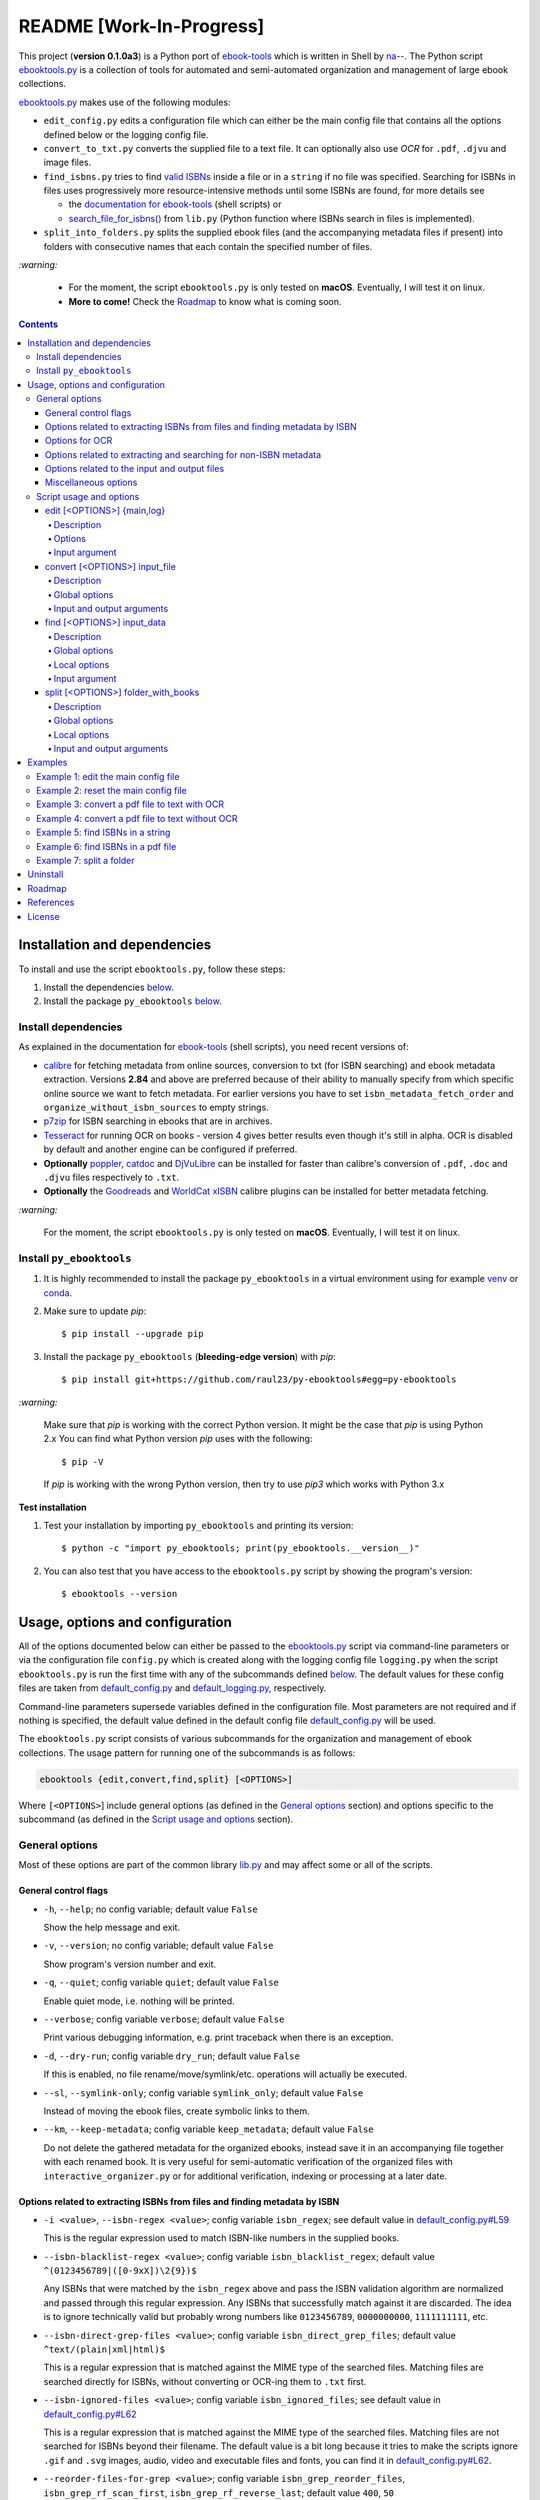 =========================
README [Work-In-Progress]
=========================

.. raw:: html

  <p align="center">
    <img src="https://raw.githubusercontent.com/raul23/py-ebooktools/master/docs/logo/py_ebooktools.png">
    <br> 🚧 &nbsp;&nbsp;&nbsp;<b>Work-In-Progress</b>
  </p>

This project (**version 0.1.0a3**) is a Python port of `ebook-tools`_ which is written in Shell by
`na--`_. The Python script `ebooktools.py`_ is a collection of tools for automated
and semi-automated organization and management of large ebook collections.

`ebooktools.py`_ makes use of the following modules:

- ``edit_config.py`` edits a configuration file which can either be the main config
  file that contains all the options defined below or the logging config file.
- ``convert_to_txt.py`` converts the supplied file to a text file. It can optionally also
  use *OCR* for ``.pdf``, ``.djvu`` and image files.
- ``find_isbns.py`` tries to find `valid ISBNs`_ inside a file or in a ``string`` if no file was 
  specified. Searching for ISBNs in files uses progressively more resource-intensive
  methods until some ISBNs are found, for more details see 
  
  - the `documentation for ebook-tools`_ (shell scripts) or
  - `search_file_for_isbns()`_ from ``lib.py`` (Python function where ISBNs search in files is
    implemented).
- ``split_into_folders.py`` splits the supplied ebook files (and the accompanying metadata
  files if present) into folders with consecutive names that each contain the
  specified number of files.

`:warning:`

  * For the moment, the script ``ebooktools.py`` is only tested on **macOS**. Eventually,
    I will test it on linux.
  * **More to come!** Check the `Roadmap <#roadmap>`_ to know what is coming soon.

.. contents:: **Contents**
   :depth: 4
   :local:
   :backlinks: top

Installation and dependencies
=============================
To install and use the script ``ebooktools.py``, follow these steps:

1. Install the dependencies `below <#install-dependencies>`__. 
2. Install the package ``py_ebooktools`` `below <#install-py-ebooktools>`__.

Install dependencies
--------------------
As explained in the documentation for `ebook-tools 
<https://github.com/na--/ebook-tools#shell-scripts>`__ (shell scripts), you
need recent versions of:

* `calibre`_ for fetching metadata from online sources, conversion to txt (for ISBN 
  searching) and ebook metadata extraction. Versions **2.84** and above are 
  preferred because of their ability to manually specify from which specific online
  source we want to fetch metadata. For earlier versions you have to set
  ``isbn_metadata_fetch_order`` and ``organize_without_isbn_sources`` to empty strings.  
* `p7zip`_ for ISBN searching in ebooks that are in archives.
* `Tesseract`_ for running OCR on books - version 4 gives better results even though
  it's still in alpha. OCR is disabled by default and another engine can be configured
  if preferred.
* **Optionally** `poppler`_, `catdoc`_ and `DjVuLibre`_ can be installed for faster
  than calibre's conversion of ``.pdf``, ``.doc`` and ``.djvu`` files respectively to
  ``.txt``.
* **Optionally** the `Goodreads`_ and `WorldCat xISBN`_ calibre plugins can be installed
  for better metadata fetching.
  
`:warning:`

  For the moment, the script ``ebooktools.py`` is only tested on **macOS**. Eventually,
  I will test it on linux.

Install ``py_ebooktools``
-------------------------
1. It is highly recommended to install the package ``py_ebooktools`` in a virtual
   environment using for example `venv`_ or `conda`_.

2. Make sure to update *pip*::

   $ pip install --upgrade pip

3. Install the package ``py_ebooktools`` (**bleeding-edge version**) with *pip*::

   $ pip install git+https://github.com/raul23/py-ebooktools#egg=py-ebooktools

`:warning:`

   Make sure that *pip* is working with the correct Python version. It might be
   the case that *pip* is using Python 2.x You can find what Python version
   *pip* uses with the following::

      $ pip -V

   If *pip* is working with the wrong Python version, then try to use *pip3*
   which works with Python 3.x
   
**Test installation**

1. Test your installation by importing ``py_ebooktools`` and printing its version::

   $ python -c "import py_ebooktools; print(py_ebooktools.__version__)"

2. You can also test that you have access to the ``ebooktools.py`` script by showing
   the program's version::

   $ ebooktools --version

Usage, options and configuration
================================
All of the options documented below can either be passed to the `ebooktools.py`_
script via command-line parameters or via the configuration file ``config.py``
which is created along with the logging config file ``logging.py`` when the script
``ebooktools.py`` is run the first time with any of the subcommands defined `below`_.
The default values for these config files are taken from `default_config.py`_ and
`default_logging.py`_, respectively.

Command-line parameters supersede variables defined in the configuration file.
Most parameters are not required and if nothing is specified, the default value
defined in the default config file `default_config.py`_ will be used.

The ``ebooktools.py`` script consists of various subcommands for the organization and
management of ebook collections. The usage pattern for running one of the subcommands
is as follows:

.. code-block:: terminal

  ebooktools {edit,convert,find,split} [<OPTIONS>]
  
Where ``[<OPTIONS>``] include general options (as defined in the `General options`_
section) and options specific to the subcommand (as defined in the
`Script usage and options`_ section).

General options
---------------
Most of these options are part of the common library `lib.py`_ and may affect some
or all of the scripts.

General control flags
^^^^^^^^^^^^^^^^^^^^^
* ``-h``, ``--help``; no config variable; default value ``False``

  Show the help message and exit.

* ``-v``, ``--version``; no config variable; default value ``False``

  Show program's version number and exit.

* ``-q``, ``--quiet``; config variable ``quiet``; default value ``False``

  Enable quiet mode, i.e. nothing will be printed.

* ``--verbose``; config variable ``verbose``; default value ``False``

  Print various debugging information, e.g. print traceback when there is an
  exception.

* ``-d``, ``--dry-run``; config variable ``dry_run``; default value ``False``

  If this is enabled, no file rename/move/symlink/etc. operations will actually
  be executed.

* ``--sl``, ``--symlink-only``; config variable ``symlink_only``; default value
  ``False``
  
  Instead of moving the ebook files, create symbolic links to them.

* ``--km``, ``--keep-metadata``; config variable ``keep_metadata``; default value
  ``False``
  
  Do not delete the gathered metadata for the organized ebooks, instead save it
  in an accompanying file together with each renamed book. It is very useful for
  semi-automatic verification of the organized files with
  ``interactive_organizer.py`` or for additional verification, indexing or
  processing at a later date.

Options related to extracting ISBNs from files and finding metadata by ISBN
^^^^^^^^^^^^^^^^^^^^^^^^^^^^^^^^^^^^^^^^^^^^^^^^^^^^^^^^^^^^^^^^^^^^^^^^^^^
* ``-i <value>``, ``--isbn-regex <value>``; config variable ``isbn_regex``; see
  default value in `default_config.py#L59`_
  
  This is the regular expression used to match ISBN-like numbers in the supplied
  books.

* ``--isbn-blacklist-regex <value>``; config variable ``isbn_blacklist_regex``;
  default value ``^(0123456789|([0-9xX])\2{9})$``
  
  Any ISBNs that were matched by the ``isbn_regex`` above and pass the ISBN
  validation algorithm are normalized and passed through this regular expression.
  Any ISBNs that successfully match against it are discarded. The idea is to
  ignore technically valid but probably wrong numbers like ``0123456789``, 
  ``0000000000``, ``1111111111``, etc.
  
* ``--isbn-direct-grep-files <value>``; config variable ``isbn_direct_grep_files``;
  default value ``^text/(plain|xml|html)$``
  
  This is a regular expression that is matched against the MIME type of the searched
  files. Matching files are searched directly for ISBNs, without converting or
  OCR-ing them to ``.txt`` first.
  
* ``--isbn-ignored-files <value>``; config variable ``isbn_ignored_files``; see
  default value in `default_config.py#L62`_
  
  This is a regular expression that is matched against the MIME type of the searched
  files. Matching files are not searched for ISBNs beyond their filename. The default
  value is a bit long because it tries to make the scripts ignore ``.gif`` and
  ``.svg`` images, audio, video and executable files and fonts, you can find it in
  `default_config.py#L62`_.
  
* ``--reorder-files-for-grep <value>``; config variable ``isbn_grep_reorder_files``, 
  ``isbn_grep_rf_scan_first``, ``isbn_grep_rf_reverse_last``; default value ``400``,
  ``50``
  
  These options specify if and how we should reorder the ebook text before searching
  for ISBNs in it. By default, the first 400 lines of the text are searched as they are,
  then the last 50 are searched in reverse and finally the remainder in the middle. This
  reordering is done to improve the odds that the first found ISBNs in a book text
  actually belong to that book (ex. from the copyright section or the back cover),
  instead of being random ISBNs mentioned in the middle of the book. No part of the text
  is searched twice, even if these regions overlap. If you use the command-line option,
  the format for ``<value>`` is ``False`` to disable the functionality or
  ``first_lines,last_lines`` to enable it with the specified values.
  
* ``--mfo <value>``, ``--metadata-fetch-order <value>``; config variable
  ``isbn_metadata_fetch_order``; default value ``Goodreads,Amazon.com,Google,ISBNDB,
  WorldCat xISBN,OZON.ru``
  
  This option allows you to specify the online metadata sources and order in which the
  scripts will try searching in them for books by their ISBN. The actual search is done
  by calibre's ``fetch-ebook-metadata`` command-line application, so any custom calibre
  metadata `plugins`_ can also be used. To see the currently available options, run
  ``fetch-ebook-metadata --help`` and check the description for the ``--allowed-plugin``
  option.
  
  *If you use Calibre versions that are older than 2.84, it's required to manually set
  this option to an empty string.*

Options for OCR
^^^^^^^^^^^^^^^
* ``--ocr <value>``, ``--ocr-enabled <value>``; config variable ``ocr_enabled``;
  default value ``False``
  
  Whether to enable OCR for ``.pdf``, ``.djvu`` and image files. It is disabled by
  default and can be used differently in two scripts:
  
  * ``organize_ebooks.py`` can use OCR for finding ISBNs in scanned books. Setting the
    value to ``True`` will cause it to use OCR for books that failed to be converted to
    ``.txt`` or were converted to empty files by the simple conversion tools (
    ``ebook-convert``, ``pdftotext``, ``djvutxt``). Setting the value to ``always`` will
    cause it to use OCR even when the simple tools produced a non-empty result, if there
    were no ISBNs in it.
    
  * ``convert_to_txt.py`` can use OCR for the conversion to ``.txt``. Setting the value to
    ``True`` will cause it to use OCR for books that failed to be converted to ``.txt`` or
    were converted to empty files by the simple conversion tools. Setting it to ``always``
    will cause it to first try OCR-ing the books before trying the simple conversion tools.
  
* ``--ocrop <value>``, ``--ocr-only-first-last-pages <value>``; config variable 
  ``ocr_only_first_last_pages``; default value ``(7,3)`` (except for
  `convert_to_txt.py`_ where it's ``False``)
  
  Value ``n,m`` instructs the scripts to convert only the first ``n`` and last ``m`` pages
  when OCR-ing ebooks. This is done because OCR is a slow resource-intensive process and
  ISBN numbers are usually at the beginning or at the end of books. Setting the value to 
  ``False`` disables this optimization and is the default for ``convert_to_txt.sh``, where
  we probably want the whole book to be converted.
  
* ``--ocrc <value>``, ``--ocr-command <value>``; config variable ``ocr_command``;
  default value ``tesseract_wrapper``
  
  This allows us to define a hook for using custom OCR settings or software. The default
  value is just a wrapper that allows us to use both tesseract 3 and 4 with some predefined
  settings. You can use a custom bash function or shell script - the first argument is the
  input image (books are OCR-ed page by page) and the second argument is the file you have
  to write the output text to.

Options related to extracting and searching for non-ISBN metadata
^^^^^^^^^^^^^^^^^^^^^^^^^^^^^^^^^^^^^^^^^^^^^^^^^^^^^^^^^^^^^^^^^
* ``--token-min-length <value>``; config variable token_min_length; default value ``3``

  When files and file metadata are parsed, they are split into words (or more precisely,
  either alpha or numeric tokens) and ones shorter than this value are ignored. By default,
  single and two character number and words are ignored.
  
* ``--tokens-to-ignore <value>``; env. variable ``tokens_to_ignore``; see default value in 
  `default_config.py#L80`_

  A regular expression that is matched against the filename/author/title tokens and matching
  tokens are ignored. The default regular expression includes common words that probably hinder
  online metadata searching like ``book``, ``novel``, ``series``, ``volume`` and others, as
  well as probable publication years (so ``1999`` is ignored while ``2033`` is not).
  
* ``--owis <value>``, ``--organize-without-isbn-sources <value>``; config variable
  ``organize_without_isbn_sources``; default value ``Goodreads,Amazon.com,Google``
  
  This option allows you to specify the online metadata sources in which the scripts will try
  searching for books by non-ISBN metadata (i.e. author and title). The actual search is done by
  calibre's ``fetch-ebook-metadata`` command-line application, so any custom calibre metadata
  `plugins`_ can also be used. To see the currently available options, run
  ``fetch-ebook-metadata --help`` and check the description for the ``--allowed-plugin`` option. 
  *Because Calibre versions older than 2.84 don't support the --allowed-plugin option, if you
  want to use such an old Calibre version you should manually set ORGANIZE_WITHOUT_ISBN_SOURCES
  to an empty string.*
  
  In contrast to searching by ISBNs, searching by author and title is done concurrently in all of
  the allowed online metadata sources. The number of sources is smaller because some metadata sources
  can be searched only by ISBN or return many false-positives when searching by title and author.

Options related to the input and output files
^^^^^^^^^^^^^^^^^^^^^^^^^^^^^^^^^^^^^^^^^^^^^
* ``--oft <value>``, ``--output-filename-template <value>``; config variable
  ``output_filename_template``; default value:
  
  .. code-block:: bash
  
     "${d[AUTHORS]// & /, } - ${d[SERIES]:+[${d[SERIES]}] - }${d[TITLE]/:/ -}${d[PUBLISHED]:+ (${d[PUBLISHED]%%-*})}${d[ISBN]:+ [${d[ISBN]}]}.${d[EXT]}"
  
  By default the organized files start with the comma-separated author name(s), followed by
  the book series name and number in square brackets (if present), followed by the book title,
  the year of publication (if present), the ISBN(s) (if present) and the original extension.
  
* ``--ome <value>``, ``--output-metadata-extension <value>``; config variable
  ``output_metadata_extension``; default value ``meta``
  
  If ``keep_metadata`` is enabled, this is the extension of the additional metadata file
  that is saved next to each newly renamed file.

Miscellaneous options
^^^^^^^^^^^^^^^^^^^^^
* ``--log-level <value>``; config variable ``logging_level``; default value ``info``

  Set logging level for all loggers. Choices are ``{debug,info,warning,error}``.

* ``--log-format <value>``; config variable ``logging_formatter``; default value 
  ``simple``

  Set logging formatter for all loggers. Choices are ``{console,simple,only_msg}``.

* ``-r``, ``--reverse``; config variable ``file_sort_reverse``; default value
  ``False``

  If this is enabled, the files will be sorted in reverse (i.e. descending) order. 
  By default, they are sorted in ascending order.

Script usage and options
------------------------
As explained in the `Usage, options and configuration`_ section, the usage pattern
for running a given **subcommand** is the following:

.. code-block:: terminal

  ebooktools {edit,convert,find,split} [<OPTIONS>]
  
Where ``[<OPTIONS>``] include general options and options specific to the subcommand
as shown below.

All subcommands are affected by the following global options:

* `-h, --help`_
* `-v, --verbose`_
* `-q, --quiet`_
* `--verbose`_
* `--log-level`_
* `--log-format`_

edit [<OPTIONS>] {main,log}
^^^^^^^^^^^^^^^^^^^^^^^^^^^
.. code-block:: terminal

   usage: ebooktools edit [-h] [-v] [-q] [--verbose]
                          [--log-level {debug,info,warning,error}]
                          [--log-format {console,simple,only_msg}] [-a [NAME] | -r]
                          {main,log}

Description
"""""""""""
Edits a configuration file, either the main configuration file (``main``) or the 
logging configuration file (``log``). The configuration file can be opened by a
user-specified application (``app``) or a default program associated with this
type of file (when ``app`` is ``None``).

Options
"""""""
* ``-a <value>``, ``--app <value>``; config variable ``app``; 
  default value ``None``
* ``-r``, ``--reset``; no config variable; default value ``False``

Input argument
""""""""""""""
* ``{main,log}``; no config variable; **required**
  
  The config file to edit which can either be the main configuration file
  (``main``) or the logging configuration file (``log``).

convert [<OPTIONS>] input_file
^^^^^^^^^^^^^^^^^^^^^^^^^^^^^^
.. code-block:: terminal

   usage: ebooktools convert [-h] [-v] [-q] [--verbose]
                             [--log-level {debug,info,warning,error}]
                             [--log-format {console,simple,only_msg}] [-o OUTPUT]
                             [--ocr {always,true,false}] [--ocrop PAGES PAGES]
                             [--ocrc CMD]
                             input_file

Description
"""""""""""
Converts the supplied file to a text file. It can optionally also use OCR for
``.pdf``, ``.djvu`` and image files.

Global options
""""""""""""""
Some of the global options affect this script's behavior a lot, especially the
`OCR ones`_.

Input and output arguments
""""""""""""""""""""""""""
* ``input_file``; no config variable; **required**
  
  The input file to be converted to a text file.
  
* ``-o <value>``, ``--output-file <value>``; config variable ``output_file``;
  default values is ``output.txt``
  
  The output file text. By default, it is saved in the current working directory.


find [<OPTIONS>] input_data
^^^^^^^^^^^^^^^^^^^^^^^^^^
.. code-block:: terminal

   usage: ebooktools find [-h] [-v] [-q] [--verbose]
                          [--log-level {debug,info,warning,error}]
                          [--log-format {console,simple,only_msg}]
                          [-i ISBN_REGEX] [--isbn-blacklist-regex REGEX]
                          [--isbn-direct-grep-files REGEX]
                          [--isbn-ignored-files REGEX]
                          [--reorder-files-for-grep LINES [LINES ...]]
                          [--ocr {always,true,false}] [--ocrop PAGES PAGES]
                          [--ocrc CMD] [--irs SEPARATOR]
                          input_data
                         
Description
"""""""""""                       
Tries to find `valid ISBNs`_ inside a file or in a ``string`` if no file was 
specified. Searching for ISBNs in files uses progressively more resource-intensive 
methods until some ISBNs are found, for more details see 

- the `documentation for ebook-tools`_ (shell scripts) or
- `search_file_for_isbns()`_ from ``lib.py`` (Python function where ISBNs search in files is
  implemented).

Global options
""""""""""""""
The global options that especially affect this script are the ones `related to extracting
ISBNs from files`_ and the `OCR ones`_.

Local options
"""""""""""""
The only subcommand-specific option is:

* ``--irs <value>``, ``--isbn-return-separator <value>``; config variable
  ``isbn_ret_separator``; default value ``\n`` (a new line)
  
  This specifies the separator that will be used when returning any found ISBNs.

Input argument
""""""""""""""
* ``input_data``; no config variable; **required**

  Can either be the path to a file or a string. The input will be searched for ISBNs.

split [<OPTIONS>] folder_with_books
^^^^^^^^^^^^^^^^^^^^^^^^^^^^^^^^^^^
.. code-block:: terminal

   usage: ebooktools split [-h] [-v] [-q] [--verbose] [-d] [-r]
                           [--log-level {debug,info,warning,error}]
                           [--log-format {console,simple,only_msg}]
                           [--ome EXTENSION] [-o PATH] [-s START_NUMBER]
                           [-f PATTERN] [--fpf FILES_PER_FOLDER]
                           folder_with_books

Description
"""""""""""
Splits the supplied ebook files (and the accompanying metadata files if present)
into folders with consecutive names that each contain the specified number of
files.

Global options
""""""""""""""
In particular, the following global options affect the ``split`` subcommand:

* ``-d``, ``--dry-run`` found in the `General control flags`_ section

* ``-r``, ``--reverse`` found in the `Miscellaneous options`_ section

* ``--ome``, ``--output-metadata-extension`` found in the
  `Options related to the input and output files`_ section

Local options
"""""""""""""
* ``-s <value>``, ``--start-number <value>``; config variable ``start_number``;
  default value ``0``

  The number of the first folder. 

* ``-f <value>``, ``--folder-pattern <value>``; config variable
  ``folder_pattern``; default value ``%05d000``
  
  The print format string that specifies the pattern with which new folders
  will be created. By default it creates folders like
  ``00000000, 00001000, 00002000, ...``.
  
* ``--fpf <value>``, ``--files-per-folder <value>``; config variable 
  ``files_per_folder``; default value ``1000``

  How many files should be moved to each folder.
  
Input and output arguments
""""""""""""""""""""""""""
* ``input_file``; no config variable; **required**
  
  Folder with books which will be recursively scanned for files.

* ``-o <value>``, ``--output-folder <value>``; config variable ``output_folder``;
  **default value is the current working directory** (check with ``pwd``)
  
  The output folder in which all the new consecutively named folders will be
  created.
  
Examples
========
Example 1: edit the main config file
------------------------------------
To edit the **main** config file with PyCharm:

.. code-block:: terminal

   $ ebooktools edit -a charm main
   
A tab with the main config file will be opened in the Editor window.

Example 2: reset the main config file
-------------------------------------
To reset the **main** config file with factory settings:

.. code-block:: terminal
   
   $ ebooktools edit -r main

Example 3: convert a pdf file to text with OCR
----------------------------------------------
To convert a pdf file ``pdf_to_convert.pdf`` to text
``converted.txt`` **with OCR**:

.. code-block:: terminal

   $ ebooktools convert --ocr always -o converted.txt pdf_to_convert.pdf
   
By setting ``--ocr`` to ``always``, the pdf file will first be OCRed before
trying the simple conversion tools (``pdftotext`` or calibre's 
``ebook-convert`` if the latter command is not found).

Example 4: convert a pdf file to text without OCR
-------------------------------------------------
To convert a pdf file ``pdf_to_convert.pdf`` to text
``converted.txt`` **without OCR**:

.. code-block:: terminal

   $ ebooktools convert -o converted.txt pdf_to_convert.pdf
    
If ``pdftotext`` is present, it is used to convert the pdf file to text. Otherwise,
calibre's ``ebook-convert`` is used for the conversion.

Example 5: find ISBNs in a string
---------------------------------
Find ISBNs in the string ``978-3-319-667744 978-1-292-02608-4 0000000000 
0123456789 1111111111``:

.. code-block:: terminal

   $ ebooktools find "978-3-319-667744 978-1-292-02608-4 0000000000 0123456789 1111111111"
    
**Output:**

.. code-block:: terminal

   INFO     Running py_ebooktools v0.1.0a3
   INFO     Verbose option disabled
   INFO     Extracted ISBNs:
   9783319667744
   9781292026084

The other sequences are rejected because they are matched with the regular
expression ``isbn_blacklist_regex``.

By default, the extracted ISBNs are separated by newlines, ``\n``.

Example 6: find ISBNs in a pdf file
-----------------------------------
Find ISBNs in a pdf file:

Example 7: split a folder
-------------------------
Split a folder:

Uninstall
=========
To uninstall the package ``py_ebooktools``::

   $ pip uninstall py_ebooktools
   
`:information_source:`

   When uninstalling the ``py_ebooktools`` package, you might be informed
   that the configuration files *logging.py* and *config.py* won't be
   removed by *pip*. You can remove those files manually by noting their paths
   returned by *pip*. Or you can leave them so your saved settings can be
   re-used the next time you re-install the package.

   **Example:** uninstall the package and remove the config files

   .. code-block:: console

      $ pip uninstall py_ebooktools
      Found existing installation: py-ebooktools 0.1.0
      Uninstalling py-ebooktools-0.1.0:
        Would remove:
          /Users/test/miniconda3/envs/ebooktools_py37/bin/ebooktools
          /Users/test/miniconda3/envs/ebooktools_py37/lib/python3.7/site-packages/py_ebooktools-0.1.0.dist-info/*
          /Users/test/miniconda3/envs/ebooktools_py37/lib/python3.7/site-packages/py_ebooktools/*
        Would not remove (might be manually added):
          /Users/test/miniconda3/envs/ebooktools_py37/lib/python3.7/site-packages/py_ebooktools/configs/config.py
          /Users/test/miniconda3/envs/ebooktools_py37/lib/python3.7/site-packages/py_ebooktools/configs/logging.py
      Proceed (y/n)? y
        Successfully uninstalled py-ebooktools-0.1.0
      $ rm -r /Users/test/miniconda3/envs/ebooktools_py37/lib/python3.7/site-packages/py_ebooktools/

Roadmap
=======
- Port all of `ebook-tools`_ shell scripts into Python

  - ``organize-ebooks.sh``: **working on it**
  - ``interactive-organizer.sh``: **not started yet**
  - ``find-isbns.sh``: **done**, *see* `find_isbns.py`_
  - ``convert-to-txt.sh``: **done**, *see* `convert_to_txt.py`_
  - ``rename-calibre-library.sh``: **working on it**
  - ``split-into-folders.sh``: **done**, *see* `split_into_folders.py`_
- Test on linux
- Add tests
- Eventually add documentation on `readthedocs <https://readthedocs.org/>`__

References
==========
* `ebook-tools`_: Shell scripts for organizing and managing ebook collections.

License
=======
This program is licensed under the GNU General Public License v3.0. For more
details see the `LICENSE`_ file in the repository.

.. URLs
.. _calibre: https://calibre-ebook.com/
.. _catdoc: http://www.wagner.pp.ru/~vitus/software/catdoc/
.. _conda: https://docs.conda.io/en/latest/
.. _convert_to_txt.py: https://github.com/raul23/py-ebooktools/blob/master/py_ebooktools/convert_to_txt.py
.. _default_config.py: https://github.com/raul23/py-ebooktools/blob/master/py_ebooktools/configs/default_config.py
.. _default_logging.py: https://github.com/raul23/py-ebooktools/blob/master/py_ebooktools/configs/default_logging.py
.. _documentation for ebook-tools: https://github.com/na--/ebook-tools#searching-for-isbns-in-files
.. _DjVuLibre: http://djvu.sourceforge.net/
.. _ebook-tools: https://github.com/na--/ebook-tools
.. _ebooktools.py: https://github.com/raul23/py-ebooktools/blob/master/py_ebooktools/scripts/ebooktools.py
.. _find_isbns.py: https://github.com/raul23/py-ebooktools/blob/master/py_ebooktools/find_isbns.py
.. _Goodreads: https://www.mobileread.com/forums/showthread.php?t=130638
.. _lib.py: https://github.com/raul23/py-ebooktools/blob/master/py_ebooktools/lib.py
.. _LICENSE: https://github.com/raul23/py-ebooktools/blob/master/LICENSE
.. _na--: https://github.com/na--
.. _p7zip: https://sourceforge.net/projects/p7zip/
.. _plugins: https://plugins.calibre-ebook.com/
.. _poppler: https://poppler.freedesktop.org/
.. _split_into_folders.py: https://github.com/raul23/py-ebooktools/blob/master/py_ebooktools/split_into_folders.py
.. _Tesseract: https://github.com/tesseract-ocr/tesseract
.. _valid ISBNs: https://en.wikipedia.org/wiki/International_Standard_Book_Number#Check_digits
.. _venv: https://docs.python.org/3/library/venv.html#module-venv
.. _WorldCat xISBN: https://github.com/na--/calibre-worldcat-xisbn-metadata-plugin

.. URLs: default values
.. _default_config.py#L59: https://github.com/raul23/py-ebooktools/blob/master/py_ebooktools/configs/default_config.py#L59
.. _default_config.py#L62: https://github.com/raul23/py-ebooktools/blob/master/py_ebooktools/configs/default_config.py#L62
.. _default_config.py#L80: https://github.com/raul23/py-ebooktools/blob/master/py_ebooktools/configs/default_config.py#L80
.. _search_file_for_isbns(): https://github.com/raul23/py-ebooktools/blob/0a3f7ceb5fb3e77a480a489d1a43d3346521e685/py_ebooktools/lib.py#L555

.. URLs: local
.. _below: #script-usage-and-options
.. _General control flags: #general-control-flags
.. _General options: #general-options
.. _Miscellaneous options: #miscellaneous-options
.. _OCR ones: #options-for-ocr
.. _Options related to the input and output files: #options-related-to-the-input-and-output-files
.. _related to extracting ISBNs from files: #options-related-to-extracting-isbns-from-files-and-finding-metadata-by-isbn
.. _Script usage and options: #script-usage-and-options
.. _Usage, options and configuration: #usage-options-and-configuration
.. _-h, --help: #general-control-flags
.. _-v, --verbose: #general-control-flags
.. _-q, --quiet: #general-control-flags
.. _--verbose: #general-control-flags
.. _--log-level: #miscellaneous-options
.. _--log-format: #miscellaneous-options

.. TODOs
.. explain log-level and log-format choices of values
.. check ocr-command option (including description)
.. add more to description (+ examples of ouput filenames) for the output-filename-template option
